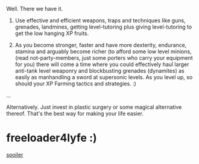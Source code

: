 :PROPERTIES:
:Author: aloofguy7
:Score: 2
:DateUnix: 1527480101.0
:DateShort: 2018-May-28
:END:

Well. There we have it.

1. Use effective and efficient weapons, traps and techniques like guns, grenades, landmines, getting level-tutoring plus giving level-tutoring to get the low hanging XP fruits.

2. As you become stronger, faster and have more dexterity, endurance, stamina and arguably become richer (to afford some low level minions, (read not-party-members, just some porters who carry your equipment for you) there will come a time where you could effectively haul larger anti-tank level weaponry and blockbusting grenades (dynamites) as easily as manhandling a sword at supersonic levels. As you level up, so should your XP Farming tactics and strategies. :)

...

Alternatively. Just invest in plastic surgery or some magical alternative thereof. That's the best way for making your life easier.

* freeloader4lyfe :)
  :PROPERTIES:
  :CUSTOM_ID: freeloader4lyfe
  :END:
[[#s][spoiler]]